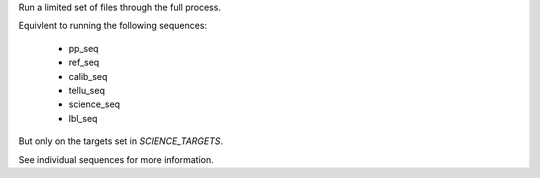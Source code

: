 Run a limited set of files through the full process.

Equivlent to running the following sequences:

    - pp_seq
    - ref_seq
    - calib_seq
    - tellu_seq
    - science_seq
    - lbl_seq


But only on the targets set in `SCIENCE_TARGETS`.

See individual sequences for more information.